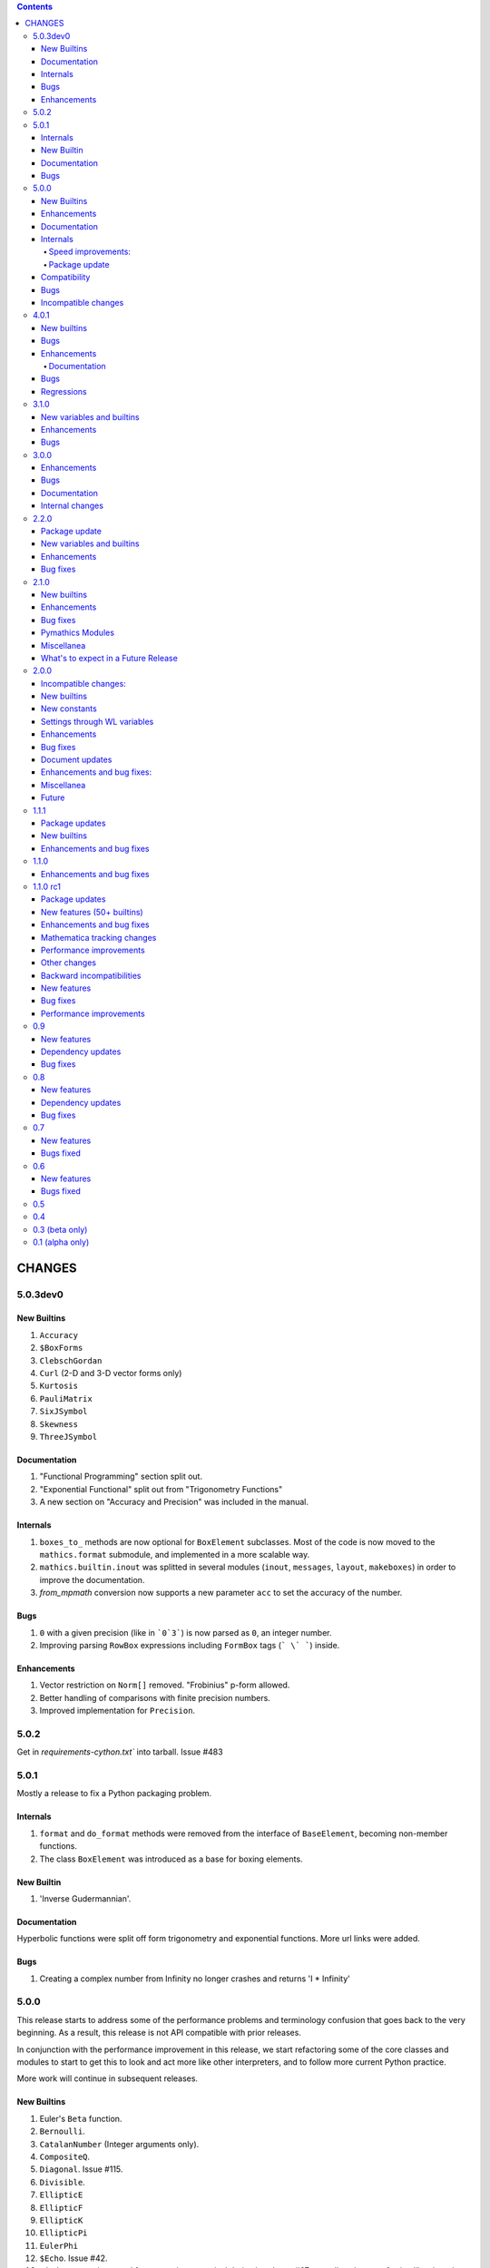 .. contents::

CHANGES
=======

5.0.3dev0
---------

New Builtins
+++++++++++

#. ``Accuracy``
#. ``$BoxForms``
#. ``ClebschGordan``
#. ``Curl`` (2-D and 3-D vector forms only)
#. ``Kurtosis``
#. ``PauliMatrix``
#. ``SixJSymbol``
#. ``Skewness``
#. ``ThreeJSymbol``

Documentation
+++++++++++++

#. "Functional Programming" section split out.
#. "Exponential Functional" split out from "Trigonometry Functions"
#. A new section on "Accuracy and Precision" was included in the manual.

Internals
+++++++++

#. ``boxes_to_`` methods are now optional for ``BoxElement`` subclasses. Most of the code is now moved to the ``mathics.format`` submodule, and implemented in a more scalable way.
#. ``mathics.builtin.inout`` was splitted in several modules (``inout``, ``messages``, ``layout``, ``makeboxes``) in order to improve the documentation.
#. `from_mpmath` conversion now supports a new parameter ``acc`` to set the accuracy of the number.



Bugs
++++

#. ``0`` with a given precision (like in ```0`3```) is now parsed as ``0``, an integer number.
#. Improving parsing ``RowBox`` expressions including ``FormBox`` tags (``` \` ```) inside. 

Enhancements
++++++++++++

#. Vector restriction on ``Norm[]`` removed. "Frobinius" p-form allowed.
#. Better handling of comparisons with finite precision numbers.
#. Improved implementation for  ``Precision``.



5.0.2
-----

Get in `requirements-cython.txt`` into tarball. Issue #483


5.0.1
-----

Mostly a release to fix a Python packaging problem.

Internals
+++++++++


#. ``format`` and ``do_format`` methods were removed from the interface of
   ``BaseElement``, becoming non-member functions.
#. The class ``BoxElement`` was introduced as a base for boxing elements.

New Builtin
+++++++++++
#. 'Inverse Gudermannian'.

Documentation
+++++++++++++

Hyperbolic functions were split off form trigonometry and exponential functions. More url links were added.

Bugs
++++

#. Creating a complex number from Infinity no longer crashes and returns 'I * Infinity'

5.0.0
------


This release starts to address some of the performance problems and terminology confusion that goes back to the very beginning.
As a result, this release is not API compatible with prior releases.

In conjunction with the performance improvement in this release, we start refactoring some of the core classes and modules to start to get this to look and act more like other interpreters, and to follow more current Python practice.

More work will continue in subsequent releases.

New Builtins
++++++++++++
#. Euler's ``Beta`` function.
#. ``Bernoulli``.
#. ``CatalanNumber`` (Integer arguments only).
#. ``CompositeQ``.
#. ``Diagonal``. Issue #115.
#. ``Divisible``.
#. ``EllipticE``
#. ``EllipticF``
#. ``EllipticK``
#. ``EllipticPi``
#. ``EulerPhi``
#. ``$Echo``. Issue #42.
#. ``FindRoot`` was improved for supporting numerical derivatives Issue #67, as well as the use of scipy libraries when are available.
#. ``FindRoot`` (for the ``newton`` method) partially supports ``EvaluationMonitor`` and ``StepMonitor`` options.
#. ``FindMinimum`` and ``FindMaximum`` now have a minimal implementation for 1D problems and the use of scipy libraries when are available.
#. ``LogGamma``.
#. ``ModularInverse``.
#. ``NumericFunction``.
#. ``Projection``.
#. Partial support for Graphics option ``Opacity``.
#. ``SeriesData`` operations was improved.
#. ``TraceEvaluation[]`` shows expression name calls and return values of it argument.
   -  Pass option ``ShowTimeBySteps``, to show accumulated time before each step
   - The variable ``$TraceEvalution`` when set True will show all expression evaluations.
#. ``TraditionalForm``


Enhancements
++++++++++++

#. ``D`` acts over ``Integrate`` and  ``NIntegrate``. Issue #130.
#. ``SameQ`` (``===``) handles chaining, e.g. ``a == b == c`` or ``SameQ[a, b, c]``.
#. ``Simplify`` handles expressions of the form ``Simplify[0^a]`` Issue #167.
#. ``Simplify`` and ``FullSimplify`` support optional parameters ``Assumptions`` and ``ComplexityFunction``.
#. ``UnsameQ`` (``=!=``) handles chaining, e.g. ``a =!= b =!= c`` or ``UnsameQ[a, b, c]``.
#. Assignments to usage messages associated with ``Symbols`` is allowed as it is in WMA. With this and other changes, Combinatorica 2.0 works as written.
#. ``Share[]`` performs an explicit call to the Python garbage collection and returns the amount of memory free.
#. Improve the compatibility of ``TeXForm`` and ``MathMLForm`` outputs with WMA. MathML tags around numbers appear as "<mn>" tags instead of "<mtext>", except in the case of ``InputForm`` expressions. In TeXForm some quotes around strings have been removed to conform to WMA. It is not clear whether this is the correct behavior.
#. Allow ``scipy`` and ``skimage`` to be optional. In particular: revise ``Nintegrate[]`` to use ``Method="Internal"`` when scipy isn't available.
#. Pyston up to versions from 2.2 to 2.3.4 are supported as are PyPy versions from 3.7-7.3.9.0 up 3.9-7.3.9. However those Python interpreters may have limitations and limitations on packages that they support.
#. Improved support for ``Series`` Issue #46.
#. ``Cylinder`` rendering is implemented in Asymptote.


Documentation
+++++++++++++

#. "Testing Expressions" section added.
#. "Representation of Numbers" section added.
#. "Descriptive Statistics" section added and "Moments" folded into that.
#. Many More URL references. ``<url>`` now supports link text.
#. Reference Chapter and Sections are now in alphabetical order
#. Two-column mode was removed in most sections so the printed PDF looks nicer.
#. Printed Error message output in test examples is in typewriter font and doesn't drop inter-word spaces.

Internals
+++++++++

#. Inexplicably, what the rest of the world calls a "nodes" in a tree or or in WMA "elements" in a tree had been called a "leaves". We now use the proper term "element".
#. Lots of predefined ``Symbol``s have been added. Many appear in the module ``mathics.core.systemsymbols``.
#. Attributes are now stored in a bitset instead of a tuple of string. This speeds up attributes read, and RAM usage, .
#. ``Symbol.is_numeric`` and  ``Expression.is_numeric`` now uses the attribute ``Definition.is_numeric`` to determine the returned value.
#. ``NIntegrate`` internal algorithms and interfaces to ``scipy`` were moved to ``mathics.algorithm.integrators`` and ``mathics.builtin.scipy_utils.integrators`` respectively.
#. ``N[Integrate[...]]`` now is evaluated as ``NIntegrate[...]``
#. Definitions for symbols ``CurrentContext`` and ``ContextPath[]`` are mirrored in the ``mathics.core.definitions.Definitions`` object for faster access.
#. ``FullForm[List[...]]`` is shown as ``{...}`` according to the WL standard.
#. ``Expression.is_numeric()`` accepts an ``Evaluation`` object as a parameter;  the definitions attribute of that is used.
#. ``SameQ`` first checks the type, then the ``id``, and then names in symbols.
#. In ``mathics.builtin.patterns.PatternTest``, if the condition is one of the most used tests (``NumberQ``, ``NumericQ``, ``StringQ``, etc) the ``match`` method is overwritten to specialized versions that avoid function calls.
#. ``mathics.core.patterns.AtomPattern`` specializes the comparison depending of the ``Atom`` type.
#. To speed up development, you can set ``NO_CYTHON`` to skip Cythonizing Python modules. If you are using Pyston or PyPy, Cythonization slows things down.
#. ``any`` and``all`` calls were unrolled as loops in Cythonized modules: this avoids the overhead of a function call replacing it by a (C) for loop, which is faster.
#. A bug was fixed relating to the order in which ``mathics.core.definitions`` stores the rules
#. ``InstanceableBuiltin`` -> ``BuiltinElement``
#. ``BoxConstruction`` -> ``BoxExpression``
#. the method ``Element.is_true()`` was removed in favor of ``is SymbolTrue``
#. ``N[_,_,Method->method]`` was reworked. Issue #137.
#. The methods  ``boxes_to_*`` were moved to ``BoxExpression``.
#. remove ``flatten_*`` from the ``Atom`` interface.
#. ``Definition`` has a new property ``is_numeric``.

Speed improvements:
...................

#. Creating two ``Symbol`` objects with the same name will give the same object. This avoids unnecessary string comparisons, and calls to ``ensure_context``.
#. Attributes are now stored in a bitset instead of a tuple of strings.
#. The ``Definitions`` object has two properties: ``current_contex`` and ``context_path``. This speeds up the lookup of symbols names.  These properties store their values into the corresponding symbols in the ``builtin`` definitions.
#. ``eval_N`` was add to speed up the then often-used built-in function ``N``.
#. ``Expression`` evaluation was gone over and improved. properties on the collection which can speed up evaluation, such as whether an expression is fully evaluated, is ordered, or is flat are collected.
#. ``List`` evaluation is customized. There is a new ``ListExpression`` class which has a more streamlined ``evaluate()`` method. More of this kind of thing will follow
#. ``BaseExpression.get_head`` avoids building a symbol saving two function calls.


Package update
..............

#. SymPy 1.10.1

Compatibility
+++++++++++++

#. ``ScriptCommandLine`` now returns, as the first element, the name of the script file (when available), for compatibility with WMA. Issue #132.
#. ``Expression.numerify`` improved in a way to obtain a behavior closer to WMA.
#. ``NumericQ`` lhs expressions are now handled as a special case in assignment. For example ``NumericQ[a]=True`` tells the interpreter that ``a`` must be considered
  a numeric quantity, so ``NumericQ[Sin[a]]`` evaluates to ``True``.

Bugs
++++

#. ``First``, ``Rest`` and  ``Last`` now handle invalid arguments.
#.  ``Set*``: fixed issue #128.
#.  ``SameQ``: comparison with MachinePrecision only needs to be exact within the last bit Issue #148.
#. Fix a bug in ``Simplify`` that produced expressions of the form ``ConditionalExpression[_,{True}]``.
#. Fix bug in ``Clear``  and ``ClearAll`` (#194).
#. Fix base 10 formatting for infix ``Times``. Issue #266.
#. Partial fix of ``FillSimplify``
#. Streams used in MathicsOpen are now freed and their file descriptors now released. Issue #326.
#. Some temporary files that were created are now removed from the filesystem. Issue #309.
#. There were a number of small changes/fixes involving ``NIntegrate`` and its Method options. ``Nintegrate`` tests have been expanded.
#. Fix a bug in handling arguments of pythonized expressions, that are produced by ``Compile`` when the llvmlite compiler fails.
#. ``N`` now handles arbitrary precision numbers when the number of digits is not specified.
#. `N[Indeterminate]` now produces `Indeterminate` instead a `PrecisionReal(nan)`.
#. Fix crash in ``NestWhile`` when supplying ``All`` as the fourth argument.
#. Fix the comparison between ``Image`` and other expressions.
#. Fix an issue that prevented that `Collect` handles properly polynomials on expressions (issue #285).
#. Fix a bug in formatting expressions of the form ``(-1)^a`` without the parenthesis (issue #332).
#. Fix a but in failure in the order in which ``mathics.core.definitions`` stores the rules.
#. Numeric overflows now do not affect the full evaluation, but instead just the element which produce it.
#. Compatibility with the way expressions are ordered more closely follows WMA: Now expressions with fewer elements come first (issue #458).
#. The order of the context name resolution (and ``$ContextPath``) was switched; ``"System`` comes before ``"Global``.

Incompatible changes
+++++++++++++++++++++

The following changes were motivated by a need to speed up the interpreter.

#. ``Expression`` arguments differ. The first parameter has to be a ``Symbol`` while the remaining arguments have to be some sort of ``BaseElement`` rather than something that can be converted to an element.
  Properties for the collection of elements can be specified when they are known. To get the old behavior, use ``to_expression``
#. Expressions which are lists are a new kind of class, ``ListExpression``. As with expressions, the constructor requires valid elements, not something convertible to an element. Use ``to_mathics_list``


-----------------


4.0.1
-----

New builtins
++++++++++++

#. ``Guidermannian``
#. ``Cone``
#. ``Tube``
#. ``Normal`` now have a basic support for ``SeriesData``

Tensor functions:

#. ``RotationTransform``
#. ``ScalingTransform``
#. ``ShearingTransform``
#. ``TransformationFunction``
#. ``TranslationTransform``

Spherical Bessel functions:

#. ``SphericalBesselJ``
#. ``SphericalBesselY``
#. ``SphericalHankelH1``
#. ``SphericalHankelH2``

Gamma functions:

#. ``PolyGamma``
#. ``Stieltjes``

Uniform Polyhedron
#. ``Dodecahedron``
#. ``Icosahedron``
#. ``Octahedron``
#. ``TetraHedron``
#. ``UniformPolyedron``

Mathics-specific

#. ``TraceBuiltin[]``, ``$TraceBuiltins``, ``ClearTrace[]``, ``PrintTrace[]``

These collect builtin-function call counts and elapsed time in the routines.
``TraceBuiltin[expr]`` collects information for just *expr*. Whereas
setting ``$TraceBuiltins`` to True will accumulate results of evaluations
``PrintTrace[]`` dumps the statistics and ``ClearTrace[]`` clears the statistics data.

``mathics -T/--trace-builtin`` is about the same as setting
``$TraceBuiltins = True`` on entry and runs ``PrintTrace[]`` on exit.


Bugs
++++

#. Fix and document better behavior of ``Quantile``
#. Improve Asymptote ``BezierCurve``implementation
#. ``Rationalize`` gives symmetric results for +/- like MMA does. If
  the result is an integer, it stays that way.
#. stream processing was redone. ``InputStream``, ``OutputStream`` and
  ``StringToStream`` should all open, close, and assign stream numbers now

4.0.0
#.----

The main thrust behind this API-breaking release is to be able to
support a protocol for Graphics3D.

It new Graphics3D protocol is currently expressed in JSON. There is an
independent `threejs-based module
<https://www.npmjs.com/package/@mathicsorg/mathics-threejs-backend>`_
to implement this. Tiago Cavalcante Trindade is responsible for this
code.

The other main API-breaking change is more decentralization of the
Mathics Documentation. A lot more work needs to go on here, and so
there will be one or two more API breaking releases. After this
release, the documentation code will be split off into its own git
repository.

Enhancements
++++++++++++

#. a Graphics3D protocol, mentioned above, has been started
#. ``mathics.setting`` have been gone over to simplify.
#. A rudimentary and crude SVG Density Plot was added. The prior method
  relied on mysterious secret handshakes in JSON between Mathics Core
  and Mathics Django. While the density plot output was nicer in
  Mathics Django, from an overall API perspective this was untenable. A
  future version may improve SVG handling of Density plots using
  elliptic density gratings in SVG. And/or we may define this in the
  JSON API.
#. SVG and Asymptote drawing now includes inline comments indicating
  which Box Structures are being implemented in code

Documentation
.............

#. Document data used in producing PDFs and HTML-rendered documents is now stored
  in both the user space, where it can be extended, and in the package install
  space -- which is useful when there is no user-space data.
#. The documentation pipeline has been gone over. Turning the internal data
  into a LaTeX file is now a separate own program. See ``mathics/doc/test/README.rst``
  for an overview of the dataflow needed to create a PDF.
#. Summary text for various built-in functions has been started. These
  summaries are visible in Mathics Django when lists links are given
  in Chapters, Guide Sections, or Sections.
#. A Sections for Lists has been started and grouping for these
  have been added. So code and sections have moved around here.
#. Regexp detection of tests versus document text has been improved.
#. Documentation improved
#. The flakiness around showing sine graphs with filling on the axes or below has
  been addressed. We now warn when a version of Asymptote or Ghostscript is used
  that is likely to give a problem.

Bugs
++++

#. A small SVGTransform bug was fixed. Thanks to axelclk for spotting.
#. Elliptic arcs are now supported in Asymptote. There still is a bug however
  in calculating the bounding box when this happens.
#. A bug in image decoding introduced in 3.1.0 or so was fixed.
#. A bug SVG LineBoxes was fixed

Regressions
+++++++++++

#. Some of the test output for builtins inside a guide sections is not automatically rendered
#. Density plot rendered in Mathics Django do not render as nice since we no longer
  use the secret protocol handshake hack. We may fix this in a future release
#. Some of the Asymptote graphs look different. Graphic3D mesh lines are not as
  prominent or don't appear. This is due to using a newer version of Asymptote, and
  we will address this in a future release.

-----------------

3.1.0
----

New variables and builtins
++++++++++++++++++++++++++

#. ``Arrow`` for Graphics3D (preliminary)
#. ``Cylinder`` (preliminary)
#. ``Factorial2`` PR #1459 Issue #682.

Enhancements
++++++++++++

Large sections like the "Strings and Characters", "Integer Functions" and "Lists" sections
have been broken up into subsections. These more closely match
online WL "Guide" sections.  This is beneficial not just in the
documentation, but also for code organization. See PRs #1464, #1473.

A lot more work is needed here.

The Introduction section of the manual has been revised. Licensing and Copyright/left sections
have been reformatted for non-fixed-width displays. #1474

PolarPlot documentation was improved. #1475.

A getter/setter method for Mathics settings was added #1472.


Bugs
++++

#. Add ``requirements-*.txt``to distribution files. ``pip install Mathics3[dev]`` should work now. PR #1461
#. Some ``PointBox`` bugs were fixed
#. Some ``Arrow3DBox`` and ``Point3DBox`` bugs were fixed PR #1463
#. Fix bug in ``mathics`` CLI when  ``-script`` and ``-e`` were combined PR #1455

-----------------


3.0.0
----

Overall there is a major refactoring underway of how formatting works
and its interaction with graphics.  More work will come in later releases.

Some of the improvements are visible not here but in the front-ends
mathicsscript and mathics-django. In mathicsscript, we can now show
SVG images (via matplotlib).  In Mathics Django, images and threejs
graphs are no longer embedded in MathML.

A lot of the improvements in this release were done or made possible with the help of
Tiago Cavalcante Trindade.

Enhancements
++++++++++++

It is now possible to get back SVG, and graphics that are not embedded in MathML.

The code is now Pyston 2.2 compatible. However ``scipy`` ``lxml`` are
not currently available on Pyston so there is a slight loss of
functionality. The code runs about 30% faster under Pyston 2.2. Note
that the code also works under PyPy 3.7.

Bugs
++++

#. Tick marks and the placement of numbers on charts have been corrected. PR #1437
#. Asymptote now respects the ``PointSize`` setting.
#. In graphs rendered in SVG, the ``PointSize`` has been made more closely match Mathematica.
#. Polygons rendered in Asymptote now respects the even/odd rule for filling areas.

Density Plots rendered in SVG broke with this release. They will be reinstated in the future.

Documentation
+++++++++++++

Go over settings file to ensure usage names are full sentences.

We have started to put more builtins in the sections or subsections
following the organization in Mathematics 5 or as found in the online
Wolfram Language Reference. As a result, long lists in previous topics
are a bit shorter and there are now more sections. This work was
started in 2.2.0.

More work is needed on formatting and showing this information, with
the additional breakout we now have subsections. More reorganization
and sectioning is needed.

These cleanups will happen in a future version.

Chapters without introductory text like ``Structural Operations``, or ``Tensors`` have had descriptions added.

Sections that were empty have either been expanded or removed because
the underlying name was never a user-level built in, e.g. the various
internal Boxing functions like ``DiskBox``, or ``CompiledCodeBox``

Documentation specific builtins like ``PolarPlot`` or
``BernsteinBasis`` have been added improved, and document examples
have been revised such as for ``PieChart``, ``Pi`` and others.

The Mathics Gallery examples have been updated.

Some slight improvements were made to producing the PDF and more kinds
of non-ASCII symbols are tolerated. Expect more work on this in the
future via tables from the `Mathics Scanner <https://pypi.org/project/Mathics-Scanner/1.2.1/>`_ project.

Chapters are no longer in Roman Numerals.


Internal changes
++++++++++++++++

#. ``docpipline.py``  accepts the option ``--chapters`` or ``-c`` to narrow tests to a particular chapter
#. Format routines have been isolated into its own module. Currently we have format routines for SVG, JSON and
  Asymptote. Expect more reorganization in the future.
#. Boxing routines have been isolated to its own module.
#. The entire code base has been run through the Python formatter `black <https://black.readthedocs.io/en/stable/>`_.
#. More Python3 types to function signatures have been added.
#. More document tests that were not user-visible have been moved to
  unit tests which run faster. More work is needed here.

-----------------

2.2.0
----

Package update
++++++++++++++

#. SymPy 1.8

New variables and builtins
++++++++++++++++++++++++++

#. ``Arg``
#. ``CoefficientArrays`` and ``Collect`` (#1174, #1194)
#. ``Dispatch``
#. ``FullSimplify``
#. ``LetterNumber`` #1298. The ``alphabet`` parameter supports only a minimal number of languages.
#. ``MemoryAvailable``
#. ``MemoryInUse``
#. ``Nand`` and ``Nor`` logical functions.
#. ``Series``,  ``O`` and ``SeriesData``
#. ``StringReverse``
#. ``$SystemMemory``
#. Add all of the named colors, e.g. ``Brown`` or ``LighterMagenta``.



Enhancements
++++++++++++

#. a function `evaluate_predicate` allows for a basic predicate evaluation using `$Assumptions`.
#. ``Attributes`` accepts a string parameter.
#. ``Cases`` accepts Heads option. Issue #1302.
#. ``ColorNegate`` for colors is supported.
#. ``D`` and ``Derivative`` improvements.
#. ``Expand`` and ``ExpandAll`` now support a second parameter ``patt`` Issue #1301.
#. ``Expand`` and ``ExpandAll`` works with hyperbolic functions (`Sinh`, `Cosh`, `Tanh`, `Coth`).
#. ``FileNames`` returns a sorted list. Issue #1250.
#. ``FindRoot`` now accepts several optional parameters like ``Method`` and ``MaxIterations``. See Issue #1235.
#. ``FixedPoint`` now supports the ``SameTest`` option.
#. ``mathics`` CLI now uses its own Mathics ``settings.m`` file
#. ``Prepend`` works with ``DownValues`` Issue #1251
#. ``Prime`` and ``PrimePi`` now accept a list parameter and have the ``NumericFunction`` attribute.
#. ``Read`` with ``Hold[Expression]`` now supported. (#1242)
#. ``ReplaceRepeated`` and ``FixedPoint`` now supports the ``MaxIteration`` option. See Issue #1260.
#. ``Simplify`` performs a more sophisticated set of simplifications.
#. ``Simplify`` accepts a second parameter that temporarily overwrites ``$Assumptions``.
#. ``StringTake`` now accepts form containing a list of strings and specification. See Issue #1297.
#. ``Table`` [*expr*, *n*] is supported.
#. ``ToExpression`` handles multi-line string input.
#. ``ToString`` accepts an optional *form* parameter.
#. ``ToExpression`` handles multi-line string input.
#. ``$VersionNumber`` now set to 10.0 (was 6.0).
#. The implementation of Streams was redone.
#. Function ``mathics.core.definitions.autoload_files`` was added and
  exposed to allow front-ends to provide their own custom Mathics.
  settings.
#. String output in the ``mathics`` terminal has surrounding quotes to make it more visually distinct from unexpanded and symbol output.
  To disable this behavior use ``--strict-wl-output``.


Bug fixes
+++++++++

#. ``SetTagDelayed`` now does not evaluate the RHS before assignment.
#. ``$InstallationDirectory`` starts out ``Unprotected``.
#. ``FindRoot`` now handles equations.
#. Malformed Patterns are detected and an error message is given for them.
#. Functions gone over to ensure the ``Listable`` and ``NumericFunction`` properties are correct.


Incompatible changes
#.-------------------

#. ``System`$UseSansSerif`` moved from core and is sent front-ends using ``Settings`$UseSansSerif``.


Internal changes
#.---------------

#. ``docpipeline.py``  accepts the option ``-d`` to show how long it takes to parse, evaluate and compare each individual test.
  ``-x`` option (akin to ``pytests -x`` is a short-hand for stop on first error
#. Some builtin functions have been grouped together in a module
  underneath the top-level builtin directory.  As a result, in the
  documents you will list some builtins listed under an overarching
  category like ``Specific Functions`` or ``Graphics, Drawing, and
  Images``. More work is expected in the future to improve document sectioning.
#. ``System`$Notebooks`` is removed from settings. It is in all of the front-ends now.

------

2.1.0
----

New builtins
++++++++++++

#. ``ArcTanh``
#. ``ByteArray``
#. ``CreateFile``
#. ``CreateTemporary``
#. ``FileNames``
#. ``NIntegrate``
#. ``PartitionsP``
#. ``$Notebooks``
#. ``SparseArray``

Enhancements
++++++++++++

#. The Mathics version is checked for builtin modules at load time. A message is given when a builtin doesn't load.
#. Automatic detection for the best strategy to numeric evaluation of constants.
#. ``FileNameJoin`` now implements ``OperatingSystem`` option
#. Mathics functions are accepted by ``Compile[]``. The return value or
  type will be ``Compile[] and CompiledFunction[]``.  Every Mathics
  Expression can have a compiled form, which may be implemented as a
  Python function.
#. ``Equal[]`` now compares complex against other numbers properly.
#. Improvements in handling products with infinite factors: ``0 Infinity``-> ``Indeterminate``, and ``expr Infinity``-> ``DirectedInfinite[expr]``
#. ``$Path`` is now ``Unprotected`` by default
#. ``Read[]`` handles expressions better.
#. ``StringSplit[]`` now accepts a list in the first argument.
#. ``SetDelayed[]`` now accepts several conditions imposed both at LHS as well as RHS.
#. Axes for 2D Plots are now rendered for SVGs
#. ``InsertBox`` accepts an opaque parameter


Bug fixes
+++++++++

``TeXForm[]`` for integrals are now properly formatted.


Pymathics Modules
+++++++++++++++++

#. Pymathics modules now can run initialization code when are loaded.
#. The ``builtins`` list is not hard-linked to the library anymore. This simplifies
  the loading and reloading of pymathics modules.
#. Decoupling of BoxConstructors from the library. Now are defined at the
  level of the definition objects. This is useful for customizing the
  Graphics output if it is available.


Miscellanea
+++++++++++

#. A pass was made to improve Microsoft Windows compatibility and testing Windows under MSYS.
#. Include numpy version in version string. Show in CLI
#. Small CLI tweaks ``--colors=None`` added to match mathicsscript.
#. In the ``BaseExpression`` and derived classes, the method ``boxes_to_xml`` now are called ``boxes_to_mathml``.
#. In the ``format`` method of the class ``Evaluation``,  the builtin ``ToString`` is called instead of  ``boxes_to_text``
#. In order to control the final form of boxes from the user space in specific symbols and contexts.
#. ``GraphicsBox`` now have two methods:  ``to_svg`` and  ``to_mathml``. The first produces SVG plain text while the second produces ``<mglyph ...>`` tags with base64 encoded SVGs.


What's to expect in a Future Release
++++++++++++++++++++++++++++++++++++

#. Improved ``Equal`` See `PR #1209 <https://github.com/mathics/Mathics/pull/1209/>`_
#. Better Unicode support, especially for Mathics operators
#. Improved ``D[]`` and ``Derivative[]`` See `PR #1220 <https://github.com/mathics/Mathics/pull/1209/>`_.
#. Improved performance
#. ``Collect[]`` See `Issue #1194 <https://github.com/mathics/Mathics/issues/1194>`_.
#. ``Series[]`` See `Issue #1193 <https://github.com/mathics/Mathics/issues/1194>`_.

-----

2.0.0
----

To accommodate growth and increased use of pieces of Mathics inside other packages, parts of Mathics have been split off and moved to separate packages. In particular:

#. The Django front-end is now a PyPI installable package called `Mathics-Django <https://pypi.org/project/Mathics-Django/>`_.
#. Scanner routines, character translation tables to/from Unicode, and character properties are now `mathics-scanner https://github.com/Mathics3/mathics-scanner`_.
#. Specific builtins involving heavy, non-standard routines were moved to pymathics modules `pymathics-graph https://github.com/Mathics3/pymathics-graph`_, `pymathics-natlang https://github.com/Mathics3/pymathics-natlang`_.

Incompatible changes:
+++++++++++++++++++++

#. ``-e`` ``--execute`` is better suited for embedded use. It shows just evaluation output as text.
#. Docker scripts ``dmathics``, ``dmathicsscript`` and ``dmathicsserver`` have been removed. They are part of the ``docker-mathics`` a separate PyPI package.

The bump in the major version number reflects major changes in this release. Another major release is planned soon, with more major changes.

See below for future work planned.

New builtins
++++++++++++

#. ``AnglePath``,  ``AnglePathFold``, ``AngleVector``
#. ``BoxData``, ``TextData``, ``InterpretationBox``, ``StyleBox``, ``TagBox``, ``TemplateBox``, ``ButtonBox``, ``InterpretationBox``
#. ``ContinuedFraction``
#. ``ConvertCommonDumpRemoveLinearSyntax`` and ``System`ConvertersDump`` context variables
#. ``FirstCase``, ``Lookup``, ``Key``, ``Lookup`` and ``Failure``
#. ``Haversine``, ``InverseHaversine``
#. ``Insert`` and ``Delete``
#. ``LerchPhi``
#. ``MathicsVersion`` (this is not in WL)
#. ``NumberQ``
#. ``PossibleZeroQ`` PR #1100
#. ``Run``
#. ``Show``
#. ``SympyObject``
#. ``TimeRemaining`` and ``TimeConstrained``
#. ``\[RadicalBox]``
#.  Improving support for options in the Plot module: ``Axes``, ``Filling``, ``ImageSize``, ``Joined``

New constants
+++++++++++++

Mathematical Constants is now its own module/section. Constants have been filled out. These constants have been added:

#. ``Catalan``
#. ``Degree``
#. ``Glaisher``
#. ``GoldenRatio``
#. ``Khinchin``

Many of these and the existing constants are computable via mpmath, NumPy, or Sympy.

Settings through WL variables
+++++++++++++++++++++++++++++

Certain aspects of the kernel configuration are now controlled by variables, defined in ``/autoload/settings.m``.

#. ``$GetTrace`` (``False`` by default).  Defines if when a WL module is load through ``Get``, definitions will be traced (for debug).
#. ``$PreferredBackendMethod`` Set this do whether to use mpmath, NumPy or SymPy for numeric and symbolic constants and methods when there is a choice (``"sympy"`` by default) (see #1124)

Enhancements
++++++++++++

#. Add ``Method`` option "mpmath" to compute ``Eigenvalues`` using mpmath (#1115).
#. Improve support for ``OptionValue`` and ``OptionsPattern`` (#1113)

Bug fixes
+++++++++

Numerous bugs were fixed while working on Combinatorica V0.9 and CellsToTeX.

#. ``Sum`` involving numeric integer bounds involving Mathics functions fixed.
#. ``Equal`` ``UnEqual`` testing on Strings (#1128).

Document updates
++++++++++++++++

#. Start a readthedocs `Developer Guide <https://mathics-development-guide.reandthedocs.io/en/latest/>`_

Enhancements and bug fixes:
+++++++++++++++++++++++++++

#. Fix evaluation timeouts
#. ``Sum``'s lower and upper bounds can now be Mathics expressions

Miscellanea
+++++++++++

#. Enlarge the set of ``gries_schneider`` tests
#. Improve the way builtins modules are loaded at initialization time (#1138).

Future
++++++

#. We are in the process of splitting out graphics renderers, notably for matplotlib. See `pymathics-matplotlib <https://github.com/Mathics3/pymathics-matplotlib>`_.
#. Work is also being done on asymptote. See `PR #1145 <https://github.com/mathics/Mathics/pull/1145>`_.
#. Makeboxes is being decoupled from a renderer. See `PR #1140 <https://github.com/mathics/Mathics/pull/1140>`_.
#. Inline SVG will be supported (right now SVG is binary).
#. Better support integrating Unicode in output (such as for Rule arrows) is in the works. These properties will be in the scanner package.
#. A method option ("mpmath", "sympy", or "numpy") will be added to the ``N[]``. See `PR #1144 <https://github.com/mathics/Mathics/pull/1144>`_.


----

1.1.1
----

This may be the last update before some major refactoring and interface changing occurs.

In a future 2.0.0 release, Django will no longer be bundled here. See `mathics-django <https://github.com/Mathics3/mathics-django>` for the unbundled replacement.

Some changes were made to support `Pymathics Graph <https://github.com/Mathics3/pymathics-graph>`_, a new graph package bundled separately, and to support the ability for front-ends to handle rendering on their own. Note that currently this doesn't integrate well into the Django interface, although it works well in ``mathicsscript``.

Package updates
+++++++++++++++

#. SymPy 1.7.1

Mathics Packages added:

#. ``DiscreteMath`CombinatoricaV0.9`` (preferred) and
  ``DiscreteMath`CombinatoricaV0.6``.

Both of these correspond to Steven Skiena's *older* book: *Implementing Discrete Mathematics: Combinatorics and Graph Theory*.

If you have a package that you would like included in the distribution, and it works with Mathics, please contact us.

Rubi may appear in a future release, possibly in a year or so. Any help to make this happen sooner is appreciated.

New builtins
++++++++++++

#. ``StirlingS1``, ``StirlingS2`` (not all WL variations handled)
#. ``MapAt`` (not all WL variations handled)
#. ``PythonForm``, ``SympyForm``: not in WL.
  Will show a crude translation to SymPy or Python.
  Expect more and better translation later
#. ``Throw`` and ``Catch``
#. ``With``
#. ``FileNameTake``

Enhancements and bug fixes
++++++++++++++++++++++++++

#. Workaround for ``Compile`` so it accepts functions ##1026
#. Add ``Trace`` option to ``Get``. ``Get["fn", Trace->True]`` will show lines as they are read
#. Convert to/from Boolean types properly in ``from_python``, ``to_python``. Previously they were 0 and 1
#. Extend ``DeleteCases`` to accept a levelspec parameter
#. Set ``Evaluation#exc_result`` to capture ``Aborted``, ``Timeout``, ``Overflow1``, etc.
#. ``ImageData`` changed to get bits {0,1}, not booleans as previously
#. Add tokenizer symbols for ``<->`` and ``->`` and the Unicode versions of those
#. Small corrections to ``Needs``, e.g check if already loaded, correct a typo, etc.
#. ``System`$InputFileName`` is now set inside ``Needs`` and ``Get``
#. Install shell scripts ``dmathicserver``, ``dmathicsscript``, and ``dmathics`` to simplify running docker
#. Adjust ``$InputFileName`` inside ``Get`` and ``Needs``
#. Support for ``All`` as a ``Part`` specification
#. Fix ``BeginPackage``
#. Improving support for ``OptionValue``. Now it supports list of Options
#. Adding support in ``from_python()`` to convert dictionaries in list of rules
#. Fix ``OptionsPattern`` associated symbols

----

1.1.0
----

So we can get onto PyPI, the PyPI install name has changed from Mathics to Mathics3.

Enhancements and bug fixes
++++++++++++++++++++++++++

#. Add Symbolic Comparisons. PR #1000
#. Support for externally PyPI-packagable builtin modules - PyMathics
#. ``SetDirectory`` fixes. PR #994
#. Catch ```PatternError`` Exceptions
#. Fix formatting of ``..`` and ``...`` (``RepeatAll``)
#. Tokenization of ``\.`` without a following space (``ReplaceAll``). Issue #992.
#. Support for assignments to named ```Pattern```
#. Improve support for ```Names``. PR #1003
#. Add a ``MathicsSession`` class to simplify running Mathics from Python. PR #1001
#. Improve support for ```Protect``` and ```Unprotect``` list of symbols and regular expressions. PR #1003

----

1.1.0 rc1
--------

Package updates
+++++++++++++++

All major packages that Mathics needs have been updated for more recent
releases. Specifically these include:

#. Python: Python 3.6-3.9 are now supported
#. Cython >= 0.15.1
#. Django 3.1.x
#. mpmath >= 1.1.0
#. SymPy 1.6.2

New features (50+ builtins)
+++++++++++++++++++++++++++

#. ``Association``, ``AssociationQ``, ``FirstPostion``, ``LeafCount``
#. ``Association``, ``AssociationQ``, ``Keys``, ``Values`` #705
#. ``BarChart[]``, ``PieChart``, ``Histogram``, ``DensityPlot`` #499
#. ``BooleanQ``, ``DigitQ`` and ``LetterQ``
#. ``CharacterEncoding`` option for ``Import[]``
#. ``Coefficient[]``, ``Coefficient[x * y, z, 0]``, ``Coefficient*[]``
#. ``DiscreteLimit`` #922
#. ``Environment``
#. File read operations from URLs
#. ``FirstPostions``, ``Integers``, ``PrePendTo[]``
#. ``GetEnvironment`` # 938
#. ``Integers``, ``PrependTo`` and ``ContainsOnly``
#. ``Import`` support for WL packages
#. ``IterationLimit``
#. ``LoadModule``
#. ``MantissaExponent[]``, ``FractionalPart[]``, ``CubeRoot[]``
#. ``PolynomialQ[]``, ``MinimalPolynomial[]``
#. ``Quit[]``, ``Exit[]`` #523, #814,
#. ``RealDigits`` #891, #691, ``Interrupt``, ``Unique``
#. ``RemoveDiacritics[]``, ``Transliterate[]`` #617
#. ``Root`` #806
#. ``Sign[]``, ``Exponent``, ``Divisors``, ``QuotientRemainder``, ``FactorTermsList``
#. Speedups by avoiding inner classes, #616
#. ``StringRiffle[]``, ``StringFreeQ[]``, ``StringContainsQ[]``, ``StringInsert``
#. ``SubsetQ`` and ``Delete[]`` #688, #784,
#. ``Subsets`` #685
#. ``SystemTimeZone`` and correct ``TimeZone`` #924
#. ``System\`Byteordering`` and ``System\`Environemnt`` #859
#. ``$UseSansSerif`` #908
#. ``randchoice`` option for ``NoNumPyRandomEnv`` #820
#. Support for ``MATHICS_MAX_RECURSION_DEPTH``
#. Option ``--full-form`` (``-F``) on ``mathics`` to parsed ``FullForm`` of input expressions

Enhancements and bug fixes
++++++++++++++++++++++++++

#. speed up leading-blank patterns #625, #933
#. support for iteration over Sequence objects in ``Table``, ``Sum``, and ``Product``
#. fixes for option handling
#. fixes for ``Manipulate[x,{x,{a,b}}]``
#. fixes rule -> rule case for ``Nearest``
#. fixes and enhancements to ``WordCloud``
#. added ``StringTrim[]``
#. fixes ``URLFetch`` options
#. fixes ``XMLGetString`` and parse error
#. fixes ``LanguageIdentify``
#. fixes 2 <= base <= 36 in number parsing
#. improved error messages
#. fixes ``Check``, ``Interrupt``, and ``Unique`` #696
#. fixes ``Eigenvalues``, ``Eigenvectors`` #804
#. fixes ``Solve`` #806
#. proper sympolic expantion for ``Re`` and ``Im``
#. fixes a bug in the evaluation of ``SympyPrime`` #827
#. clean up ``ColorData``
#. fixes Unicode characters in TeX document
#. update Django gallery examples
#. fixes ``Sum`` and ``Product`` #869, #873
#. warn when using options not supported by a Builtin #898, #645

Mathematica tracking changes
++++++++++++++++++++++++++++

#. renamed ``FetchURL`` to ``URLFetch`` (according to the WL standard)
#. renamed ``SymbolLookup`` to ``Lookup``

Performance improvements
++++++++++++++++++++++++

#. Speed up pattern matching for large lists
#. Quadradtic speed improvement in pattern matching. #619 and see the graph comparisons there
#. In-memory sessions #623

Other changes
+++++++++++++

#. bump ``RecursionLimit``
#. blacken (format) a number of Python files and remove blanks at the end of lines
#. Adding several CI tests
#. Remove various deprecation warnings
#. Change shbang from ``python`` to ``python3``
#. Update docs

Backward incompatibilities
++++++++++++++++++++++++++

#. Support for Python 3.5 and earlier, and in particular Python 2.7,
  was dropped.
#. The ``graphs`` module (for Graphs) has been pulled until Mathics
  supports pymathics and graphics using networkx better. It will
  reappear as a pymathics module.
#. The ``natlang`` (for Natural Language processing) has also been
  pulled.  The problem here too is that the pymathics mechanism needs
  a small amount of work to make it scalable, and in 1.0 these were
  hard coded. Also, both this module and ``graphs`` pulled in some
  potentially hard-to-satisfy non-Python dependencies such as
  matplotlib, or NLP libraries, and word lists. All of this made
  installation of Mathics harder, and the import of these libraries,
  ``natlang`` in particular, took some time. All of this points to having
  these live in their own repositories and get imported on lazily on
  demand.


-----

1.0
--

New features
++++++++++++

#. ``LinearModelFit`` #592
#. ``EasterSunday`` #590
#. ``DSolve`` for PDE #589
#. ``LogisticSigmoid`` #588
#. ``CentralMoment``, ``Skewness``, ``Kurtosis`` #583
#. New web interface #574
#. ``Image`` support and image processing functions #571, #541, #497, #493, #482
#. ``StringCases``, ``Shortest``, ``Longest`` string match/replace #570
#. ``Quantime`` and ``Quartiles`` #567
#. ``Pick`` #563
#. ``ByteCount`` #560
#. ``Nearest`` #559
#. ``Count`` #558
#. ``RegularPolygon`` #556
#. Improved date parsing #555
#. ``Permutations`` #552
#. LLVM compilation of simple expressions #548
#. ``NumberForm`` #534, #530, #455
#. Basic scripting with mathicsscript
#. Arcs for ``Disk`` and ``Circle`` #498, #526
#. Download from URL #525
#. ``$CommandLine`` #524
#. ``Background`` option for ``Graphics`` #522
#. ``Style`` #521, #471, #468
#. Abbreviated string patterns #518
#. ``Return`` #515
#. Better messages #514
#. Undo and redo functionality in web interface #511
#. ``Covariance`` and ``Correlation`` #506
#. ``ToLowerCase``, ``ToUpperCase``, ``LowerCaseQ``, ``UpperCaseQ`` #505
#. ``StringRepeat`` #504
#. ``TextRecognise`` #500
#. Axis numbers to integers when possible #495
#. ``PointSize`` #494
#. ``FilledCurve``, ``BezierCurve``, ``BezierFunction`` #485
#. ``PadLeft``, ``PadRight`` #484
#. ``Manipulate`` #483, #379, #366
#. ``Replace`` #478
#. String operator versions #476
#. Improvements to ``Piecewise`` #475
#. Derivation typo #474
#. Natural language processing functions #472
#. ``Arrow``, ``Arrowheads`` #470
#. Optional modules with requires attribute #465
#. ``MachinePrecision`` #463
#. ``Catenate`` #454
#. ``Quotient`` #456
#. Disable spellcheck on query fields #453
#. ``MapThread`` #452
#. ``Scan`` and ``Return`` #451
#. ``On`` and ``Off`` #450
#. ``$MachineEpsilon`` and ``$MachinePrecision`` #449
#. ``ExpandAll`` #447
#. ``Position`` #445
#. ``StringPosition`` #444
#. ``AppendTo``, ``DeleteCases``, ``TrueQ``,  ``ValueQ`` #443
#. ``Indeterminate`` #439
#. More integral functions #437
#. ``ExpIntegralEi`` and ``ExpIntegralE`` #435
#. ``Variance`` and ``StandardDeviation`` #424
#. Legacy ``Random`` function #422
#. Improved gamma functions #419
#. New recursive descent parser #416
#. ``TakeSmallest`` and related #412
#. ``Boole`` #411
#. ``Median``, ``RankedMin``, ``RankedMax`` #410
#. ``HammingDistance`` #409
#. ``JaccardDissimilarity`` and others #407
#. ``EuclideanDistance`` and related #405
#. Magic methods for ``Expression`` #404
#. ``Reverse`` #403
#. ``RotateLeft`` and ``RotateRight`` #402
#. ``ColorDistance``, ``ColorConvert`` #400
#. Predefine and document ``$Aborted`` and ``$Failed`` #399
#. ``IntegerString``, ``FromDigits``, and more #397
#. ``EditDistance`` and ``DamerauLevenshteinDistance`` #394
#. ``QRDecomposition`` #393
#. ``RandomChoice`` and ``RandomSample`` #488
#. ``Hash`` #387
#. Graphics boxes for colors #386
#. ``Except`` #353
#. Document many things #341
#. ``StringExpression`` #339
#. Legacy file functions #338

Bug fixes
+++++++++

#. Nested ``Module`` #591, #584
#. Python2 import bug #565
#. XML import #554
#. ``\[Minus]`` parsing bug #550
#. ``Cases`` evaluation bug #531
#. ``Take`` edge cases #519
#. ``PlotSize`` bug #512
#. Firefox nodeValue warning #496
#. Django database permissions #489
#. ``FromDigits`` missing message #479
#. Numerification upon result only #477
#. Saving and loading notebooks #473
#. ``Rationalise`` #460
#. ``Optional`` and ``Pattern`` precedence values #459
#. Fix ``Sum[i / Log[i], {i, 1, Infinity}]`` #442
#. Add ``\[Pi]``, ``\[Degree]``, ``\[Infinity]`` and ``\[I]`` to parser #441
#. Fix loss of precision bugs #440
#. Many minor bugs from fuzzing #436
#. ``Positive``/``Negative`` do not numerify arguments #430 fixes #380
#. Chains of approximate identities #429
#. Logical expressions behave inconsistently/incorrectly #420 fixes #260
#. Fix ``Take[_Symbol, ___]`` #396
#. Avoid slots in rule handling #375 fixes #373
#. ``Gather``, ``GatherBy``, ``Tally``, ``Union``, ``Intersect``, ``IntersectingQ``, ``DisjointQ``, ``SortBy`` and ``BinarySearch`` #373
#. Symbol string comparison bug #371
#. Fix ``Begin``/``BeginPackage`` leaking user-visible symbols #352
#. Fix ``TableForm`` and ``Dimensions`` with an empty list #343
#. Trailing slash bug #337
#. ``Global`` system bug #336
#. ``Null`` comparison bug #371
#. ``CompoundExpression`` and ``Out[n]`` assignment bug #335 fixes #331
#. Load unevaluated cells #332

Performance improvements
++++++++++++++++++++++++

#. Large expression formatting with ``$OutputSizeLimit`` #581
#. Faster terminal output #579
#. Faster ``walk_paths`` #578
#. Faster flatten for ``Sequence`` symbols #577
#. Compilation for plotting #576
#. ``Sequence`` optimisations #568
#. Improvements to ``GatherBy`` #566
#. Optimised ``Expression`` creation #536
#. ``Expression`` caching #535
#. ``Definitions`` caching #507
#. Optimised ``Position``, ``Cases``, ``DeleteCases`` #503
#. Optimised ``StringSplit`` #502
#. Optimised ``$RecursionLimit`` #501
#. Optimised insert_rule #464
#. Optimised ``IntegerLength`` #462
#. Optimised ``BaseExpression`` creation #458
#. No reevaluation of evaluated values #391
#. Shortcut rule lookup #389
#. 15% performance boost by preventing some rule lookups #384
#. 25% performance boost using same over ``__eq__``
#. n log n algorithm for ``Complement`` and ``DeleteDuplicates`` #373
#. Avoid computing ``x^y`` in ``PowerMod[x, y, m]`` #342


-----

0.9
---

New features
++++++++++++

#. Improve syntax error messages #329
#. ``SVD``, ``LeastSquares``, ``PseudoInverse`` #258, #321
#. Python 3 support #317
#. Improvements to ``Riffle`` #313
#. Tweaks to ``PolarPlot`` #305
#. ``StringTake`` #285
#. ``Norm`` #268 #270
#. ``Total``, ``Accumulate``, ``FoldList``, ``Fold`` #264, #252
#. ``Flatten`` #253 #269
#. ``Which`` with symbolic arguments #250
#. ``Min``/``Max`` with symbolic arguments # 249

Dependency updates
++++++++++++++++++

#. Upgrade to ply 3.8 (issue #246)
#. Drop interrupting cow #317
#. Add six (already required by Django) #317

Bug fixes
+++++++++

#. Span issues with negative indices #196 fixed by #263 #325
#. SVG export bug fixed by #324
#. Django runserver threading issue #158 fixed by #323
#. asymptote bug building docs #297 fixed by #317
#. Simplify issue #254 fixed by #322
#. ``ParametricPlot`` bug fixed by #320
#. ``DensityPlot`` SVG regression in the web interface
#. Main function for server.py #288, #289 fixed by #298
#. ply table regeneration #294 fixed by #295
#. Print bar issue #290 fixed by #293
#. Quit[] index error #292 partially fixed by #307
#. Quit definition fixed by #286
#. Conjugate issue #272 fixed by #281

-----------

0.8
---

New features
+++++++++++++

#. Improvements to 3D Plotting, see #238
#. Enable MathJax menu, see #236
#. Improvements to documentation

Dependency updates
++++++++++++++++++

#. Upgrade to SymPy 0.7.6
#. Upgrade to ply3.6 (new parsetab format, see #246)
#. Upgrade to mpmath 0.19

Bug fixes
+++++++++

#. ``IntegerDigits[0]``

-----------

0.7
---

New features
++++++++++++

#. Readline tab completion
#. Automatic database initialisation
#. Support for wildcards in ``Clear`` and ``ClearAll``
#. Add ``Conjugate``
#. More tests and documentation for ``Sequence``
#. Context support


Bugs fixed
++++++++++

#. Fix unevaluated index handling (issue #217)
#. Fix ``Solve`` treating one solution equal to 1 as a tautology (issue
  #208)
#. Fix temporary symbols appearing in the result when taking
  derivatives with respect to t (issue #184)
#. typo in save worksheet help text (issue #199)
#. Fix mathicsserver wildcard address binding
#. Fix ``Dot`` acting on matrices in MatrixForm (issue #145)
#. Fix Sum behaviour when using range to generate index values (issue #149)
#. Fix behaviour of plot with unevaluated arguments (issue #150)
#. Fix zero-width space between factors in MathJax output (issue #45)
#. Fix ``{{2*a, 0},{0,0}}//MatrixForm`` crashing in the web interface
  (issue #182)

--------------

0.6
---

New features
++++++++++++

#. ``ElementData`` using data from Wikipedia
#. Add ``Switch``
#. Add ``DSolve`` and ``RSolve``
#. More Timing functions ``AbsoluteTiming``, ``TimeUsed``, ``SessionTime``, ``Pause``
#. Date functions ``DateList``, ``DateString``, ``DateDifference``, etc.
#. Parser rewritten using lex/yacc (PLY)
#. Unicode character support
#. ``PolarPlot``
#. IPython style (coloured) input
#. ``VectorAnalysis`` Package
#. More special functions (Bessel functions and othogonal polynomials)
#. More NumberTheory functions
#. ``Import``, ``Export``, ``Get``, ``Needs`` and other IO related functions
#. PyPy compatibility
#. Add benchmarks (``mathics/benchmark.py``)
#. ``BaseForm``
#. ``DeleteDuplicates``
#. Depth, Operate Through and other Structure related functions
#. Changes to ``MatrixForm`` and ``TableForm`` printing
#. Use interrupting COW to limit evaluation time
#. Character Code functions

Bugs fixed
++++++++++

#. Fix divide-by-zero with zero-length plot range
#. Fix mathicsserver exception on startup with Django 1.6 (issues #194, #205, #209)

-------

0.5
---

#. Compatibility with Sage 5, SymPy 0.7, Cython 0.15, Django 1.2
#. 3D graphics and plots using WebGL in the browser and Asymptote in TeX output
#. Plot: adaptive sampling
#. MathJax 2.0 and line breaking
#. New symbols: ``Graphics3D`` etc., ``Plot3D``, ``ListPlot``,
  ``ListLinePlot``, ``ParametricPlot``, ``Prime``, ``Names``, ``$Version``
#. Fixed issues: 1, 4, 6, 8-21, 23-27
#. Lots of minor fixes and improvements
#. Number of built-in symbols: 386

-------

0.4
---

Compatibility to Sage 4.0 and other latest libraries

-------


0.3 (beta only)
--------------

Resolved several issues

-------


0.1 (alpha only)
--------------

Initial version
